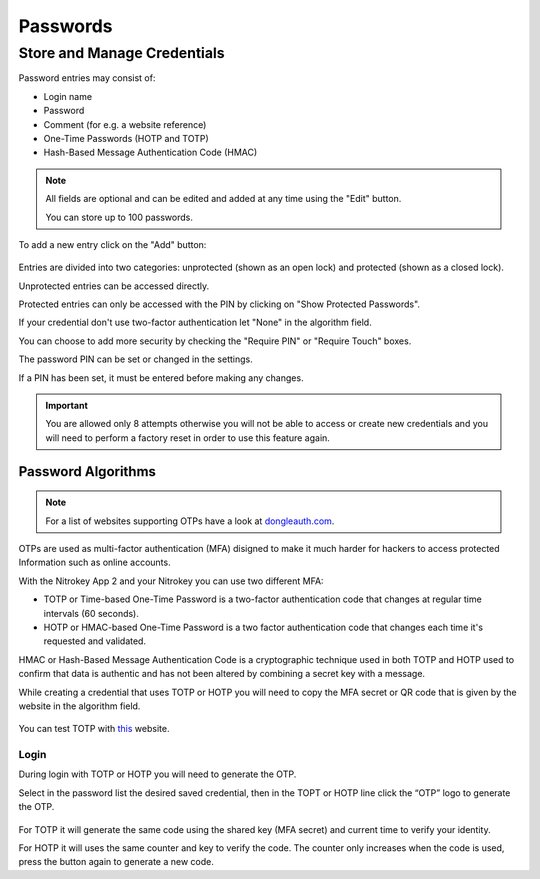 Passwords
=========
Store and Manage Credentials
****************************

Password entries may consist of:

* Login name
* Password
* Comment (for e.g. a website reference)
* One-Time Passwords (HOTP and TOTP)
* Hash-Based Message Authentication Code (HMAC)

.. note::

    All fields are optional and can be edited and added at any time using the "Edit" button.

    You can store up to 100 passwords.

To add a new entry click on the "Add" button:

.. figure:: ./images/credential-example.png

Entries are divided into two categories: unprotected (shown as an open lock) and protected (shown as a closed lock). 
    
Unprotected entries can be accessed directly. 

Protected entries can only be accessed with the PIN by clicking on "Show Protected Passwords". 

If your credential don't use two-factor authentication let "None" in the algorithm field.

You can choose to add more security by checking the "Require PIN" or "Require Touch" boxes.

The password PIN can be set or changed in the settings.

If a PIN has been set, it must be entered before making any changes. 

.. important::
    
    You are allowed only 8 attempts otherwise you will not be able to access or create new credentials and you will need to perform a factory reset in order to use this feature again.


Password Algorithms
-------------------

.. Note::

    For a list of websites supporting OTPs have a look at `dongleauth.com <https://www.dongleauth.com/>`__.

OTPs are used as multi-factor authentication (MFA) disigned to make it much harder for hackers to access protected Information such as online accounts.

With the Nitrokey App 2 and your Nitrokey you can use two different MFA:

* TOTP or Time-based One-Time Password is a two-factor authentication code that changes at regular time intervals (60 seconds).

* HOTP or HMAC-based One-Time Password is a two factor authentication code that changes each time it's requested and validated. 

HMAC or Hash-Based Message Authentication Code is a cryptographic technique used in both TOTP and HOTP used to confirm that data is authentic and has not been altered by combining a secret key with a message. 

While creating a credential that uses TOTP or HOTP you will need to copy the MFA secret or QR code that is given by the website in the algorithm field.

.. figure:: ./images/TOTP-secret.png

.. figure:: ./images/HOTP-secret.png

You can test TOTP with `this <https://authenticationtest.com/totpChallenge/>`__ website.


Login
_____

During login with TOTP or HOTP you will need to generate the OTP.

Select in the password list the desired saved credential, then in the TOPT or HOTP line click the “OTP” logo to generate the OTP. 

.. figure:: ./images/TOTP-code.png

For TOTP it will generate the same code using the shared key (MFA secret) and current time to verify your identity.


For HOTP it will uses the same counter and key to verify the code. The counter only increases when the code is used, press the button again to generate a new code.
